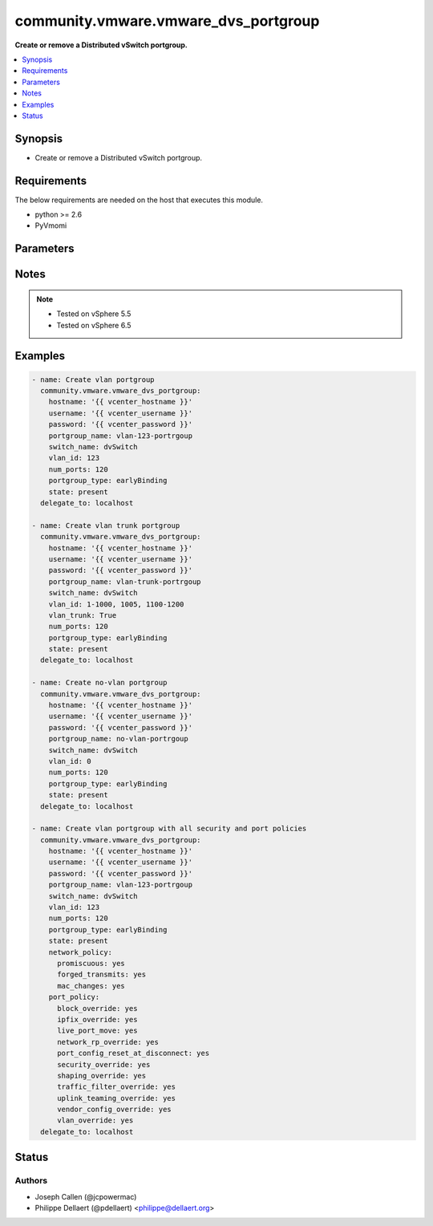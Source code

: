 .. _community.vmware.vmware_dvs_portgroup_module:


*************************************
community.vmware.vmware_dvs_portgroup
*************************************

**Create or remove a Distributed vSwitch portgroup.**



.. contents::
   :local:
   :depth: 1


Synopsis
--------
- Create or remove a Distributed vSwitch portgroup.



Requirements
------------
The below requirements are needed on the host that executes this module.

- python >= 2.6
- PyVmomi


Parameters
----------

.. raw:: html

    <table  border=0 cellpadding=0 class="documentation-table">
        <tr>
            <th colspan="1">Parameter</th>
            <th>Choices/<font color="blue">Defaults</font></th>
                        <th width="100%">Comments</th>
        </tr>
                    <tr>
                                                                <td colspan="1">
                    <div class="ansibleOptionAnchor" id="parameter-"></div>
                    <b>hostname</b>
                    <a class="ansibleOptionLink" href="#parameter-" title="Permalink to this option"></a>
                    <div style="font-size: small">
                        <span style="color: purple">string</span>
                                                                    </div>
                                    </td>
                                <td>
                                                                                                                                                            </td>
                                                                <td>
                                            <div>The hostname or IP address of the vSphere vCenter or ESXi server.</div>
                                            <div>If the value is not specified in the task, the value of environment variable <code>VMWARE_HOST</code> will be used instead.</div>
                                            <div>Environment variable support added in Ansible 2.6.</div>
                                                        </td>
            </tr>
                                <tr>
                                                                <td colspan="1">
                    <div class="ansibleOptionAnchor" id="parameter-"></div>
                    <b>network_policy</b>
                    <a class="ansibleOptionLink" href="#parameter-" title="Permalink to this option"></a>
                    <div style="font-size: small">
                        <span style="color: purple">dictionary</span>
                                                                    </div>
                                    </td>
                                <td>
                                                                                                                                                                    <b>Default:</b><br/><div style="color: blue">{"forged_transmits": false, "mac_changes": false, "promiscuous": false}</div>
                                    </td>
                                                                <td>
                                            <div>Dictionary which configures the different security values for portgroup.</div>
                                            <div>Valid attributes are:</div>
                                            <div>- <code>promiscuous</code> (bool): indicates whether promiscuous mode is allowed. (default: false)</div>
                                            <div>- <code>forged_transmits</code> (bool): indicates whether forged transmits are allowed. (default: false)</div>
                                            <div>- <code>mac_changes</code> (bool): indicates whether mac changes are allowed. (default: false)</div>
                                                        </td>
            </tr>
                                <tr>
                                                                <td colspan="1">
                    <div class="ansibleOptionAnchor" id="parameter-"></div>
                    <b>num_ports</b>
                    <a class="ansibleOptionLink" href="#parameter-" title="Permalink to this option"></a>
                    <div style="font-size: small">
                        <span style="color: purple">integer</span>
                                                 / <span style="color: red">required</span>                    </div>
                                    </td>
                                <td>
                                                                                                                                                            </td>
                                                                <td>
                                            <div>The number of ports the portgroup should contain.</div>
                                                        </td>
            </tr>
                                <tr>
                                                                <td colspan="1">
                    <div class="ansibleOptionAnchor" id="parameter-"></div>
                    <b>password</b>
                    <a class="ansibleOptionLink" href="#parameter-" title="Permalink to this option"></a>
                    <div style="font-size: small">
                        <span style="color: purple">string</span>
                                                                    </div>
                                    </td>
                                <td>
                                                                                                                                                            </td>
                                                                <td>
                                            <div>The password of the vSphere vCenter or ESXi server.</div>
                                            <div>If the value is not specified in the task, the value of environment variable <code>VMWARE_PASSWORD</code> will be used instead.</div>
                                            <div>Environment variable support added in Ansible 2.6.</div>
                                                                <div style="font-size: small; color: darkgreen"><br/>aliases: pass, pwd</div>
                                    </td>
            </tr>
                                <tr>
                                                                <td colspan="1">
                    <div class="ansibleOptionAnchor" id="parameter-"></div>
                    <b>port</b>
                    <a class="ansibleOptionLink" href="#parameter-" title="Permalink to this option"></a>
                    <div style="font-size: small">
                        <span style="color: purple">integer</span>
                                                                    </div>
                                    </td>
                                <td>
                                                                                                                                                                    <b>Default:</b><br/><div style="color: blue">443</div>
                                    </td>
                                                                <td>
                                            <div>The port number of the vSphere vCenter or ESXi server.</div>
                                            <div>If the value is not specified in the task, the value of environment variable <code>VMWARE_PORT</code> will be used instead.</div>
                                            <div>Environment variable support added in Ansible 2.6.</div>
                                                        </td>
            </tr>
                                <tr>
                                                                <td colspan="1">
                    <div class="ansibleOptionAnchor" id="parameter-"></div>
                    <b>port_policy</b>
                    <a class="ansibleOptionLink" href="#parameter-" title="Permalink to this option"></a>
                    <div style="font-size: small">
                        <span style="color: purple">dictionary</span>
                                                                    </div>
                                    </td>
                                <td>
                                                                                                                                                                    <b>Default:</b><br/><div style="color: blue">{"block_override": true, "ipfix_override": false, "live_port_move": false, "network_rp_override": false, "port_config_reset_at_disconnect": true, "security_override": false, "shaping_override": false, "traffic_filter_override": false, "uplink_teaming_override": false, "vendor_config_override": false, "vlan_override": false}</div>
                                    </td>
                                                                <td>
                                            <div>Dictionary which configures the advanced policy settings for the portgroup.</div>
                                            <div>Valid attributes are:</div>
                                            <div>- <code>block_override</code> (bool): indicates if the block policy can be changed per port. (default: true)</div>
                                            <div>- <code>ipfix_override</code> (bool): indicates if the ipfix policy can be changed per port. (default: false)</div>
                                            <div>- <code>live_port_move</code> (bool): indicates if a live port can be moved in or out of the portgroup. (default: false)</div>
                                            <div>- <code>network_rp_override</code> (bool): indicates if the network resource pool can be changed per port. (default: false)</div>
                                            <div>- <code>port_config_reset_at_disconnect</code> (bool): indicates if the configuration of a port is reset automatically after disconnect. (default: true)</div>
                                            <div>- <code>security_override</code> (bool): indicates if the security policy can be changed per port. (default: false)</div>
                                            <div>- <code>shaping_override</code> (bool): indicates if the shaping policy can be changed per port. (default: false)</div>
                                            <div>- <code>traffic_filter_override</code> (bool): indicates if the traffic filter can be changed per port. (default: false)</div>
                                            <div>- <code>uplink_teaming_override</code> (bool): indicates if the uplink teaming policy can be changed per port. (default: false)</div>
                                            <div>- <code>vendor_config_override</code> (bool): indicates if the vendor config can be changed per port. (default: false)</div>
                                            <div>- <code>vlan_override</code> (bool): indicates if the vlan can be changed per port. (default: false)</div>
                                                        </td>
            </tr>
                                <tr>
                                                                <td colspan="1">
                    <div class="ansibleOptionAnchor" id="parameter-"></div>
                    <b>portgroup_name</b>
                    <a class="ansibleOptionLink" href="#parameter-" title="Permalink to this option"></a>
                    <div style="font-size: small">
                        <span style="color: purple">string</span>
                                                 / <span style="color: red">required</span>                    </div>
                                    </td>
                                <td>
                                                                                                                                                            </td>
                                                                <td>
                                            <div>The name of the portgroup that is to be created or deleted.</div>
                                                        </td>
            </tr>
                                <tr>
                                                                <td colspan="1">
                    <div class="ansibleOptionAnchor" id="parameter-"></div>
                    <b>portgroup_type</b>
                    <a class="ansibleOptionLink" href="#parameter-" title="Permalink to this option"></a>
                    <div style="font-size: small">
                        <span style="color: purple">string</span>
                                                 / <span style="color: red">required</span>                    </div>
                                    </td>
                                <td>
                                                                                                                            <ul style="margin: 0; padding: 0"><b>Choices:</b>
                                                                                                                                                                <li>earlyBinding</li>
                                                                                                                                                                                                <li>lateBinding</li>
                                                                                                                                                                                                <li>ephemeral</li>
                                                                                    </ul>
                                                                            </td>
                                                                <td>
                                            <div>See VMware KB 1022312 regarding portgroup types.</div>
                                                        </td>
            </tr>
                                <tr>
                                                                <td colspan="1">
                    <div class="ansibleOptionAnchor" id="parameter-"></div>
                    <b>proxy_host</b>
                    <a class="ansibleOptionLink" href="#parameter-" title="Permalink to this option"></a>
                    <div style="font-size: small">
                        <span style="color: purple">string</span>
                                                                    </div>
                                    </td>
                                <td>
                                                                                                                                                            </td>
                                                                <td>
                                            <div>Address of a proxy that will receive all HTTPS requests and relay them.</div>
                                            <div>The format is a hostname or a IP.</div>
                                            <div>If the value is not specified in the task, the value of environment variable <code>VMWARE_PROXY_HOST</code> will be used instead.</div>
                                            <div>This feature depends on a version of pyvmomi greater than v6.7.1.2018.12</div>
                                                        </td>
            </tr>
                                <tr>
                                                                <td colspan="1">
                    <div class="ansibleOptionAnchor" id="parameter-"></div>
                    <b>proxy_port</b>
                    <a class="ansibleOptionLink" href="#parameter-" title="Permalink to this option"></a>
                    <div style="font-size: small">
                        <span style="color: purple">integer</span>
                                                                    </div>
                                    </td>
                                <td>
                                                                                                                                                            </td>
                                                                <td>
                                            <div>Port of the HTTP proxy that will receive all HTTPS requests and relay them.</div>
                                            <div>If the value is not specified in the task, the value of environment variable <code>VMWARE_PROXY_PORT</code> will be used instead.</div>
                                                        </td>
            </tr>
                                <tr>
                                                                <td colspan="1">
                    <div class="ansibleOptionAnchor" id="parameter-"></div>
                    <b>state</b>
                    <a class="ansibleOptionLink" href="#parameter-" title="Permalink to this option"></a>
                    <div style="font-size: small">
                        <span style="color: purple">string</span>
                                                 / <span style="color: red">required</span>                    </div>
                                    </td>
                                <td>
                                                                                                                            <ul style="margin: 0; padding: 0"><b>Choices:</b>
                                                                                                                                                                <li>present</li>
                                                                                                                                                                                                <li>absent</li>
                                                                                    </ul>
                                                                            </td>
                                                                <td>
                                            <div>Determines if the portgroup should be present or not.</div>
                                                        </td>
            </tr>
                                <tr>
                                                                <td colspan="1">
                    <div class="ansibleOptionAnchor" id="parameter-"></div>
                    <b>switch_name</b>
                    <a class="ansibleOptionLink" href="#parameter-" title="Permalink to this option"></a>
                    <div style="font-size: small">
                        <span style="color: purple">string</span>
                                                 / <span style="color: red">required</span>                    </div>
                                    </td>
                                <td>
                                                                                                                                                            </td>
                                                                <td>
                                            <div>The name of the distributed vSwitch the port group should be created on.</div>
                                                        </td>
            </tr>
                                <tr>
                                                                <td colspan="1">
                    <div class="ansibleOptionAnchor" id="parameter-"></div>
                    <b>teaming_policy</b>
                    <a class="ansibleOptionLink" href="#parameter-" title="Permalink to this option"></a>
                    <div style="font-size: small">
                        <span style="color: purple">dictionary</span>
                                                                    </div>
                                    </td>
                                <td>
                                                                                                                                                                    <b>Default:</b><br/><div style="color: blue">{"inbound_policy": false, "load_balance_policy": "loadbalance_srcid", "notify_switches": true, "rolling_order": false}</div>
                                    </td>
                                                                <td>
                                            <div>Dictionary which configures the different teaming values for portgroup.</div>
                                            <div>Valid attributes are:</div>
                                            <div>- <code>load_balance_policy</code> (string): Network adapter teaming policy. (default: loadbalance_srcid)</div>
                                            <div>- choices: [ loadbalance_ip, loadbalance_srcmac, loadbalance_srcid, loadbalance_loadbased, failover_explicit]</div>
                                            <div>- &quot;loadbalance_loadbased&quot; is available from version 2.6 and onwards</div>
                                            <div>- <code>inbound_policy</code> (bool): Indicate whether or not the teaming policy is applied to inbound frames as well. (default: False)</div>
                                            <div>- <code>notify_switches</code> (bool): Indicate whether or not to notify the physical switch if a link fails. (default: True)</div>
                                            <div>- <code>rolling_order</code> (bool): Indicate whether or not to use a rolling policy when restoring links. (default: False)</div>
                                                        </td>
            </tr>
                                <tr>
                                                                <td colspan="1">
                    <div class="ansibleOptionAnchor" id="parameter-"></div>
                    <b>username</b>
                    <a class="ansibleOptionLink" href="#parameter-" title="Permalink to this option"></a>
                    <div style="font-size: small">
                        <span style="color: purple">string</span>
                                                                    </div>
                                    </td>
                                <td>
                                                                                                                                                            </td>
                                                                <td>
                                            <div>The username of the vSphere vCenter or ESXi server.</div>
                                            <div>If the value is not specified in the task, the value of environment variable <code>VMWARE_USER</code> will be used instead.</div>
                                            <div>Environment variable support added in Ansible 2.6.</div>
                                                                <div style="font-size: small; color: darkgreen"><br/>aliases: admin, user</div>
                                    </td>
            </tr>
                                <tr>
                                                                <td colspan="1">
                    <div class="ansibleOptionAnchor" id="parameter-"></div>
                    <b>validate_certs</b>
                    <a class="ansibleOptionLink" href="#parameter-" title="Permalink to this option"></a>
                    <div style="font-size: small">
                        <span style="color: purple">boolean</span>
                                                                    </div>
                                    </td>
                                <td>
                                                                                                                                                                                                                    <ul style="margin: 0; padding: 0"><b>Choices:</b>
                                                                                                                                                                <li>no</li>
                                                                                                                                                                                                <li><div style="color: blue"><b>yes</b>&nbsp;&larr;</div></li>
                                                                                    </ul>
                                                                            </td>
                                                                <td>
                                            <div>Allows connection when SSL certificates are not valid. Set to <code>false</code> when certificates are not trusted.</div>
                                            <div>If the value is not specified in the task, the value of environment variable <code>VMWARE_VALIDATE_CERTS</code> will be used instead.</div>
                                            <div>Environment variable support added in Ansible 2.6.</div>
                                            <div>If set to <code>yes</code>, please make sure Python &gt;= 2.7.9 is installed on the given machine.</div>
                                                        </td>
            </tr>
                                <tr>
                                                                <td colspan="1">
                    <div class="ansibleOptionAnchor" id="parameter-"></div>
                    <b>vlan_id</b>
                    <a class="ansibleOptionLink" href="#parameter-" title="Permalink to this option"></a>
                    <div style="font-size: small">
                        <span style="color: purple">string</span>
                                                 / <span style="color: red">required</span>                    </div>
                                    </td>
                                <td>
                                                                                                                                                            </td>
                                                                <td>
                                            <div>The VLAN ID that should be configured with the portgroup, use 0 for no VLAN.</div>
                                            <div>If <code>vlan_trunk</code> is configured to be <em>true</em>, this can be a combination of multiple ranges and numbers, example: 1-200, 205, 400-4094.</div>
                                            <div>The valid <code>vlan_id</code> range is from 0 to 4094. Overlapping ranges are allowed.</div>
                                                        </td>
            </tr>
                                <tr>
                                                                <td colspan="1">
                    <div class="ansibleOptionAnchor" id="parameter-"></div>
                    <b>vlan_trunk</b>
                    <a class="ansibleOptionLink" href="#parameter-" title="Permalink to this option"></a>
                    <div style="font-size: small">
                        <span style="color: purple">boolean</span>
                                                                    </div>
                                    </td>
                                <td>
                                                                                                                                                                                                                    <ul style="margin: 0; padding: 0"><b>Choices:</b>
                                                                                                                                                                <li><div style="color: blue"><b>no</b>&nbsp;&larr;</div></li>
                                                                                                                                                                                                <li>yes</li>
                                                                                    </ul>
                                                                            </td>
                                                                <td>
                                            <div>Indicates whether this is a VLAN trunk or not.</div>
                                                        </td>
            </tr>
                        </table>
    <br/>


Notes
-----

.. note::
   - Tested on vSphere 5.5
   - Tested on vSphere 6.5



Examples
--------

.. code-block:: yaml+jinja

    
    - name: Create vlan portgroup
      community.vmware.vmware_dvs_portgroup:
        hostname: '{{ vcenter_hostname }}'
        username: '{{ vcenter_username }}'
        password: '{{ vcenter_password }}'
        portgroup_name: vlan-123-portrgoup
        switch_name: dvSwitch
        vlan_id: 123
        num_ports: 120
        portgroup_type: earlyBinding
        state: present
      delegate_to: localhost

    - name: Create vlan trunk portgroup
      community.vmware.vmware_dvs_portgroup:
        hostname: '{{ vcenter_hostname }}'
        username: '{{ vcenter_username }}'
        password: '{{ vcenter_password }}'
        portgroup_name: vlan-trunk-portrgoup
        switch_name: dvSwitch
        vlan_id: 1-1000, 1005, 1100-1200
        vlan_trunk: True
        num_ports: 120
        portgroup_type: earlyBinding
        state: present
      delegate_to: localhost

    - name: Create no-vlan portgroup
      community.vmware.vmware_dvs_portgroup:
        hostname: '{{ vcenter_hostname }}'
        username: '{{ vcenter_username }}'
        password: '{{ vcenter_password }}'
        portgroup_name: no-vlan-portrgoup
        switch_name: dvSwitch
        vlan_id: 0
        num_ports: 120
        portgroup_type: earlyBinding
        state: present
      delegate_to: localhost

    - name: Create vlan portgroup with all security and port policies
      community.vmware.vmware_dvs_portgroup:
        hostname: '{{ vcenter_hostname }}'
        username: '{{ vcenter_username }}'
        password: '{{ vcenter_password }}'
        portgroup_name: vlan-123-portrgoup
        switch_name: dvSwitch
        vlan_id: 123
        num_ports: 120
        portgroup_type: earlyBinding
        state: present
        network_policy:
          promiscuous: yes
          forged_transmits: yes
          mac_changes: yes
        port_policy:
          block_override: yes
          ipfix_override: yes
          live_port_move: yes
          network_rp_override: yes
          port_config_reset_at_disconnect: yes
          security_override: yes
          shaping_override: yes
          traffic_filter_override: yes
          uplink_teaming_override: yes
          vendor_config_override: yes
          vlan_override: yes
      delegate_to: localhost





Status
------


Authors
~~~~~~~

- Joseph Callen (@jcpowermac)
- Philippe Dellaert (@pdellaert) <philippe@dellaert.org>


